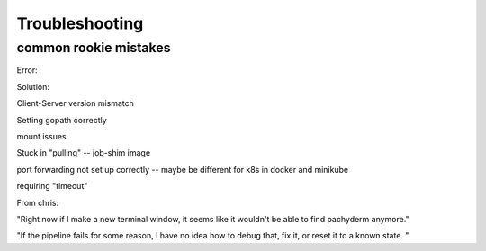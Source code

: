 Troubleshooting
===============

common rookie mistakes
----------------------

Error: 

Solution:


Client-Server version mismatch

Setting gopath correctly

mount issues

Stuck in "pulling" -- job-shim image

port forwarding not set up correctly -- maybe be different for k8s in docker and minikube

requiring "timeout"

From chris:

"Right now if I make a new terminal window, it seems like it wouldn't be able to find pachyderm anymore."

"If the pipeline fails for some reason, I have no idea how to debug that, fix it, or reset it to a known state. "

